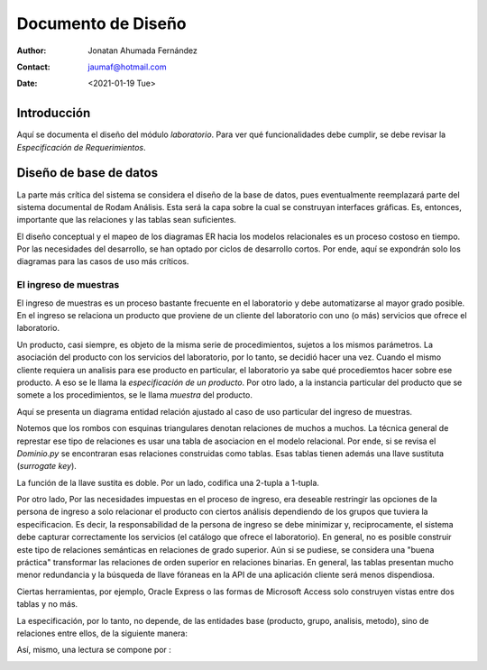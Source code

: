 ===================
Documento de Diseño
===================

:author: Jonatan Ahumada Fernández
:contact: jaumaf@hotmail.com
:date: <2021-01-19 Tue>
       
Introducción
============

Aquí se documenta el diseño del módulo *laboratorio*.  Para ver qué
funcionalidades debe cumplir, se debe revisar la *Especificación de
Requerimientos*.


Diseño de base de datos
=======================


La parte más crítica del sistema se considera el diseño de la base de
datos, pues eventualmente reemplazará parte del sistema documental de
Rodam Análisis. Esta será la capa sobre la cual se construyan
interfaces gráficas. Es, entonces, importante que las relaciones y las
tablas sean suficientes.

El diseño conceptual y el mapeo de los diagramas ER hacia los modelos
relacionales es un proceso costoso en tiempo. Por las necesidades del
desarrollo, se han optado por ciclos de desarrollo cortos. Por ende,
aquí se expondrán solo los diagramas para las casos de uso más críticos.



El ingreso de muestras
----------------------

El ingreso de muestras es un proceso bastante frecuente en el laboratorio y
debe automatizarse al mayor grado posible. En el ingreso se relaciona un
producto que proviene de un cliente del laboratorio con uno (o más) servicios
que ofrece el laboratorio. 

Un producto, casi siempre,  es objeto de la misma serie de procedimientos,
sujetos a los mismos parámetros. La asociación del producto con los servicios
del laboratorio, por lo tanto,  se decidió hacer una vez. Cuando el mismo
cliente requiera un analisis para ese producto en particular, el laboratorio
ya sabe qué procediemtos hacer sobre ese producto. A eso se le llama la
*especificación de un producto*. Por otro lado, a la instancia particular
del producto que se somete a los procedimientos, se le llama *muestra* del producto.

Aquí se presenta un diagrama entidad relación ajustado al caso de uso particular
del ingreso de muestras.



.. image:: ../assets/asociaciones.png
   :align: center




Notemos que los rombos con esquinas triangulares denotan relaciones de
muchos a muchos.  La técnica general de represtar ese tipo de
relaciones es usar una tabla de asociacion en el modelo
relacional. Por ende, si se revisa el `Dominio.py` se encontraran esas
relaciones construidas como tablas. Esas tablas tienen además una
llave sustituta (*surrogate key*).

La función de la llave sustita es doble. Por un lado, codifica una
2-tupla a 1-tupla.


Por otro lado, Por las necesidades impuestas en el proceso de ingreso,
era deseable restringir las opciones de la persona de ingreso a solo
relacionar el producto con ciertos análisis dependiendo de los grupos
que tuviera la especificacion. Es decir, la responsabilidad de la
persona de ingreso se debe minimizar y, reciprocamente, el sistema
debe capturar correctamente los servicios (el catálogo que ofrece el
laboratorio). En general, no es posible construir este tipo de
relaciones semánticas en relaciones de grado superior. Aún si se
pudiese, se considera una "buena práctica" transformar las relaciones
de orden superior en relaciones binarias. En general, las tablas presentan
mucho menor redundancia  y la búsqueda de llave fóraneas en la API
de una aplicación cliente será menos dispendiosa. 

Ciertas herramientas, por ejemplo,
Oracle Express o las formas de Microsoft Access solo construyen vistas entre
dos tablas y no más.



La especificación, por lo tanto, no depende, de las entidades base (producto, grupo, analisis, metodo),
sino de relaciones entre ellos, de la siguiente manera: 

.. image:: ../assets/especificacion.png
   :align: center




Así, mismo, una lectura se compone por :



.. image:: ../assets/lectura.png
   :align: center







